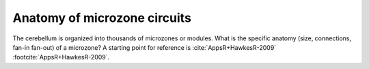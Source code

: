 *****************************
Anatomy of microzone circuits
*****************************


The cerebellum is organized into thousands of microzones or modules.
What is the specific anatomy (size, connections, fan-in fan-out) of
a microzone?  A starting point for reference is :cite:`AppsR+HawkesR-2009`
:footcite:`AppsR+HawkesR-2009`.

.. footbibliography::

